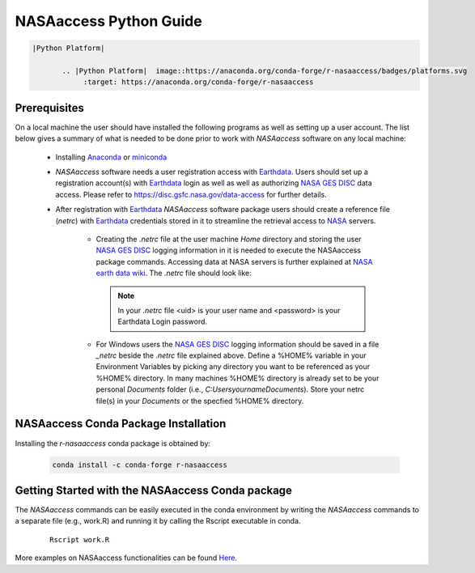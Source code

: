 ===============================
NASAaccess Python Guide
===============================


.. code:: rst

            |Python Platform|

                   .. |Python Platform|  image::https://anaconda.org/conda-forge/r-nasaaccess/badges/platforms.svg
                        :target: https://anaconda.org/conda-forge/r-nasaaccess


   
Prerequisites
*************

On a local machine the user should have installed the following programs as well as setting up a user account.  The list below gives a summary of what is needed to be done prior to work with *NASAaccess* software on any local machine:

  * Installing `Anaconda <https://docs.anaconda.com/anaconda/install/index.html>`_  or `miniconda <https://docs.conda.io/en/latest/miniconda.html>`_ 

  * *NASAaccess* software needs a user registration access with `Earthdata <https://earthdata.nasa.gov/>`_. Users should set up a registration account(s) with `Earthdata <https://earthdata.nasa.gov/>`_ login as well as well as authorizing `NASA <https://www.nasa.gov/>`_ `GES DISC <https://disc.gsfc.nasa.gov/>`_ data access.  Please refer to https://disc.gsfc.nasa.gov/data-access for further details.

  * After registration with `Earthdata <https://earthdata.nasa.gov/>`_ *NASAaccess* software package users should create a reference file (*netrc*) with `Earthdata <https://earthdata.nasa.gov/>`_ credentials stored in it to streamline the retrieval access to `NASA <https://www.nasa.gov/>`_ servers.

      * Creating the *.netrc* file at the user machine *Home* directory and storing the user `NASA <https://www.nasa.gov/>`_ `GES DISC <https://disc.gsfc.nasa.gov/>`_ logging information in it is needed to execute the NASAaccess package commands. Accessing data at NASA servers is further explained at `NASA earth data wiki <https://wiki.earthdata.nasa.gov/display/EL/How+To+Access+Data+With+cURL+And+Wget>`_. The *.netrc* file should look like:


        .. figure::  images/netrc.png
               :scale: 30%
               :align: center
               :alt: netrc file layout



        .. note::

                  In your *.netrc* file <uid> is your user name and <password> is your Earthdata Login password.


      * For Windows users the `NASA <https://www.nasa.gov/>`_ `GES DISC <https://disc.gsfc.nasa.gov/>`_ logging information should be saved in a file *\_netrc* beside the *.netrc* file explained above. Define a %HOME% variable in your Environment Variables by picking any directory you want to be referenced as your %HOME% directory. In many machines %HOME% directory is already set to be your personal `Documents` folder (i.e., `C:\Users\yourname\Documents`). Store your netrc file(s) in your `Documents` or the specfied %HOME% directory.


NASAaccess Conda Package Installation
**************************************

Installing the `r-nasaaccess` conda package is obtained by:


      .. code-block::


            conda install -c conda-forge r-nasaaccess




Getting Started with the NASAaccess Conda package
**************************************************

The *NASAaccess* commands can be easily executed in the conda environment by writing the *NASAaccess* commands to a separate file (e.g., work.R) and running it by calling the Rscript executable in conda.

         ::

            Rscript work.R



More examples on NASAaccess functionalities can be found `Here <https://imohamme.github.io/NASAaccess/articles/About.html>`_.
